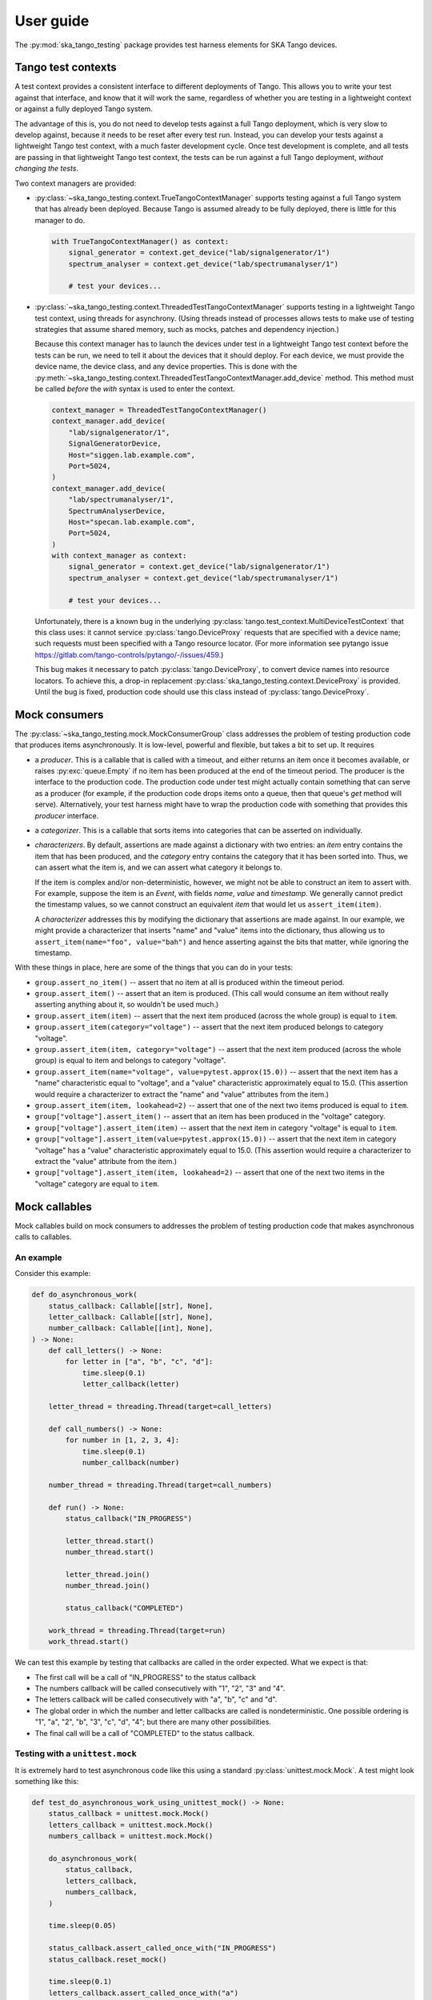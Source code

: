 User guide
==========

The :py:mod:`ska_tango_testing` package provides test harness elements
for SKA Tango devices.


Tango test contexts
-------------------
A test context provides a consistent interface to different deployments
of Tango. This allows you to write your test against that interface, and
know that it will work the same, regardless of whether you are testing
in a lightweight context or against a fully deployed Tango system.

The advantage of this is, you do not need to develop tests against a
full Tango deployment, which is very slow to develop against, because it
needs to be reset after every test run. Instead, you can develop your
tests against a lightweight Tango test context, with a much faster
development cycle. Once test development is complete, and all tests are
passing in that lightweight Tango test context, the tests can be run
against a full Tango deployment, *without changing the tests*.

Two context managers are provided:

* :py:class:`~ska_tango_testing.context.TrueTangoContextManager`
  supports testing against a full Tango system that has already been
  deployed. Because Tango is assumed already to be fully deployed, there
  is little for this manager to do.

  .. code-block:: python

    with TrueTangoContextManager() as context:
        signal_generator = context.get_device("lab/signalgenerator/1")
        spectrum_analyser = context.get_device("lab/spectrumanalyser/1")

        # test your devices...

* :py:class:`~ska_tango_testing.context.ThreadedTestTangoContextManager`
  supports testing in a lightweight Tango test context, using threads
  for asynchrony. (Using threads instead of processes allows tests to
  make use of testing strategies that assume shared memory, such as
  mocks, patches and dependency injection.)

  Because this context manager has to launch the devices under test in a
  lightweight Tango test context before the tests can be run, we need to
  tell it about the devices that it should deploy. For each device, we
  must provide the device name, the device class, and any device
  properties. This is done with the
  :py:meth:`~ska_tango_testing.context.ThreadedTestTangoContextManager.add_device`
  method. This method must be called *before* the `with` syntax is used
  to enter the context.

  .. code-block:: python

    context_manager = ThreadedTestTangoContextManager()
    context_manager.add_device(
        "lab/signalgenerator/1",
        SignalGeneratorDevice,
        Host="siggen.lab.example.com",
        Port=5024,
    )
    context_manager.add_device(
        "lab/spectrumanalyser/1",
        SpectrumAnalyserDevice,
        Host="specan.lab.example.com",
        Port=5024,
    )
    with context_manager as context:
        signal_generator = context.get_device("lab/signalgenerator/1")
        spectrum_analyser = context.get_device("lab/spectrumanalyser/1")

        # test your devices...

  Unfortunately, there is a known bug in the underlying
  :py:class:`tango.test_context.MultiDeviceTestContext` that this class
  uses:  it cannot service :py:class:`tango.DeviceProxy` requests that
  are specified with a device name; such requests must been specified
  with a Tango resource locator. (For more information see pytango issue
  https://gitlab.com/tango-controls/pytango/-/issues/459.)
  
  This bug makes it necessary to patch :py:class:`tango.DeviceProxy`, to
  convert device names into resource locators. To achieve this, a
  drop-in replacement :py:class:`ska_tango_testing.context.DeviceProxy`
  is provided. Until the bug is fixed, production code should use this
  class instead of :py:class:`tango.DeviceProxy`.

Mock consumers
--------------
The :py:class:`~ska_tango_testing.mock.MockConsumerGroup` class
addresses the problem of testing production code that produces items
asynchronously. It is low-level, powerful and flexible, but takes a bit
to set up. It requires

* a `producer`.  This is a callable that is called with a timeout, and
  either returns an item once it becomes available, or raises
  :py:exc:`queue.Empty` if no item has been produced at the end of the
  timeout period. The producer is the interface to the production code.
  The production code under test might actually contain something that
  can serve as a producer (for example, if the production code drops
  items onto a queue, then that queue's `get` method will serve).
  Alternatively, your test harness might have to wrap the production
  code with something that provides this `producer` interface.

* a `categorizer`. This is a callable that sorts items into categories
  that can be asserted on individually.

* `characterizers`. By default, assertions are made against a dictionary
  with two entries: an `item` entry contains the item that has been
  produced, and the `category` entry contains the category that it has
  been sorted into. Thus, we can assert what the item is, and we can
  assert what category it belongs to.

  If the item is complex and/or non-deterministic, however, we might not
  be able to construct an item to assert with. For example, suppose the
  item is an `Event`, with fields `name`, `value` and `timestamp`. We
  generally cannot predict the timestamp values, so we cannot construct
  an equivalent `item` that would let us ``assert_item(item)``.

  A `characterizer` addresses this by modifying the dictionary that
  assertions are made against. In our example, we might provide a
  characterizer that inserts "name" and "value" items into the
  dictionary, thus allowing us to
  ``assert_item(name="foo", value="bah")`` and hence asserting against
  the bits that matter, while ignoring the timestamp.

With these things in place, here are some of the things that you can do
in your tests:

* ``group.assert_no_item()`` -- assert that no item at all is produced
  within the timeout period.

* ``group.assert_item()`` -- assert that an item is produced. (This call
  would consume an item without really asserting anything about it, so
  wouldn't be used much.)

* ``group.assert_item(item)`` -- assert that the next item produced
  (across the whole group) is equal to ``item``.

* ``group.assert_item(category="voltage")`` -- assert that the next item
  produced belongs to category "voltage".

* ``group.assert_item(item, category="voltage")`` -- assert that the
  next item produced (across the whole group) is equal to item and
  belongs to category "voltage".

* ``group.assert_item(name="voltage", value=pytest.approx(15.0))`` --
  assert that the next item has a "name" characteristic equal to
  "voltage", and a "value" characteristic approximately equal to 15.0.
  (This assertion would require a characterizer to extract the "name"
  and "value" attributes from the item.)

* ``group.assert_item(item, lookahead=2)`` -- assert that one of the
  next two items produced is equal to ``item``.

* ``group["voltage"].assert_item()`` -- assert that an item has been
  produced in the "voltage" category.

* ``group["voltage"].assert_item(item)`` -- assert that the next item in
  category "voltage" is equal to ``item``.

* ``group["voltage"].assert_item(value=pytest.approx(15.0))`` -- assert
  that the next item in category "voltage" has a "value" characteristic
  approximately equal to 15.0. (This assertion would require a
  characterizer to extract the "value" attribute from the item.)

* ``group["voltage"].assert_item(item, lookahead=2)`` -- assert that one
  of the next two items in the "voltage" category are equal to
  ``item``.


Mock callables
--------------
Mock callables build on mock consumers to addresses the problem of
testing production code that makes asynchronous calls to callables.

An example
^^^^^^^^^^
Consider this example:

.. code-block:: python

    def do_asynchronous_work(
        status_callback: Callable[[str], None],
        letter_callback: Callable[[str], None],
        number_callback: Callable[[int], None],
    ) -> None:
        def call_letters() -> None:
            for letter in ["a", "b", "c", "d"]:
                time.sleep(0.1)
                letter_callback(letter)

        letter_thread = threading.Thread(target=call_letters)

        def call_numbers() -> None:
            for number in [1, 2, 3, 4]:
                time.sleep(0.1)
                number_callback(number)

        number_thread = threading.Thread(target=call_numbers)

        def run() -> None:
            status_callback("IN_PROGRESS")

            letter_thread.start()
            number_thread.start()

            letter_thread.join()
            number_thread.join()

            status_callback("COMPLETED")

        work_thread = threading.Thread(target=run)
        work_thread.start()

We can test this example by testing that callbacks are called in the
order expected. What we expect is that:

* The first call will be a call of "IN_PROGRESS" to the status callback

* The numbers callback will be called consecutively with "1", "2", "3"
  and "4".

* The letters callback will be called consecutively with "a", "b", "c"
  and "d".

* The global order in which the number and letter callbacks are called
  is nondeterministic. One possible ordering is "1", "a", "2", "b", "3",
  "c", "d", "4"; but there are many other possibilities.

* The final call will be a call of "COMPLETED" to the status callback.

Testing with a ``unittest.mock``
^^^^^^^^^^^^^^^^^^^^^^^^^^^^^^^^
It is extremely hard to test asynchronous code like this using a
standard :py:class:`unittest.mock.Mock`. A test might look something
like this:

.. code-block:: python

    def test_do_asynchronous_work_using_unittest_mock() -> None:
        status_callback = unittest.mock.Mock()
        letters_callback = unittest.mock.Mock()
        numbers_callback = unittest.mock.Mock()

        do_asynchronous_work(
            status_callback,
            letters_callback,
            numbers_callback,
        )

        time.sleep(0.05)

        status_callback.assert_called_once_with("IN_PROGRESS")
        status_callback.reset_mock()

        time.sleep(0.1)
        letters_callback.assert_called_once_with("a")
        letters_callback.reset_mock()
        numbers_callback.assert_called_once_with(1)
        numbers_callback.reset_mock()

        time.sleep(0.1)
        letters_callback.assert_called_once_with("b")
        letters_callback.reset_mock()
        numbers_callback.assert_called_once_with(2)
        numbers_callback.reset_mock()

        time.sleep(0.1)
        letters_callback.assert_called_once_with("c")
        letters_callback.reset_mock()
        numbers_callback.assert_called_once_with(3)
        numbers_callback.reset_mock()

        time.sleep(0.1)
        letters_callback.assert_called_once_with("d")
        numbers_callback.assert_called_once_with(4)

        status_callback.assert_called_once_with("COMPLETED")

Note that we start by sleeping for 0.05 seconds: long enough to make it
unlikely that the test code will outrun the code under test, and assert
a call before it has been made... but not so long that a callback will
have been called more than once.

We then sleep for 0.1 seconds in the test, whenever the code under test
sleeps for 0.1 seconds. It's easy to do this when you know the exact
code timings. However real-world code won't contain sleeps of known
duration. Rather, they will do things like file I/O, network I/O, or
waiting for a lock, which have unknown and variable time costs. In such
cases, it is difficult or even impossible to tune the sleeps in your
test so that the test passes reliably. One tends to err on the side of
caution by sleeping for longer than necessary.

In short, tests like this one are extremely brittle, and often very
slow.

Testing with mock callables
^^^^^^^^^^^^^^^^^^^^^^^^^^^
The :py:class:`~ska_tango_testing.mock.MockCallable` and
:py:class:`~ska_tango_testing.mock.MockCallableGroup` classes simplify
testing behaviour like this, removing the need for tuned sleeps, and
ensuring that the test takes no longer than necessary to run:

.. code-block:: python

    def test_do_asynchronous_work_using_mock_callback_group() -> None:
        callback_group = MockCallableGroup()

        do_asynchronous_work(
            callback_group["status"],
            callback_group["letters"],
            callback_group["numbers"],
        )

        callback_group.assert_call("status", "IN_PROGRESS")

        for letter in ["a", "b", "c", "d"]:
            callback_group["letters"].assert_call(letter)

        for number in [1, 2, 3, 4]:
            callback_group["numbers"].assert_call(number)

        callback_group.assert_call("status", "COMPLETED")

We now have a clean, readable test, with no sleeps.

Note that we can

* make assertions against the entire group, in which case we are
  asserting that the next call will be a specific call to a
  specific callback.

* use syntax like ``callback_group["letters"]`` to extract a particular
  callback, and then make assertions against that callback alone.


Mock Tango event callbacks
--------------------------
A common use case for testing against callbacks in SKA is the callbacks
that are called when Tango events are received. We can effectively test
Tango device simply by using these callbacks to monitor changes in
device state.

The
:py:class:`~ska_tango_testing.mock.tango.MockTangoEventCallbackGroup`
class is a subclass of
:py:class:`~ska_tango_testing.mock.MockConsumerGroup` with
built-in characterizers that extract the key information from
:py:class:`tango.EventData` instances. Specifically, it extracts the
attribute name, value and quality, and stores them under keys
"attribute_name", "attribute_value" and "attribute_quality"
respectively.

.. code-block:: python

    device_under_test.On()
    callbacks.assert_change_event("command_status", "QUEUED")

    # We can't be completely sure which of these two will arrive first,
    # so lets give the first one a lookahead of 2.
    callbacks.assert_change_event("command_status", "IN_PROGRESS", lookahead=2)
    callbacks.assert_change_event("command_progress", "33")
    callbacks.assert_change_event("command_progress", "66")

    callbacks.assert_change_event("device_state", DevState.ON)
    callbacks.assert_change_event(
        "device_status", "The device is in ON state."
    )

    callbacks.assert_change_event("command_status", "COMPLETED")
    callbacks.assert_not_called()

Return values
-------------
All methods that assert the presence of an item, such as
:py:meth:`~ska_tango_testing.mock.MockConsumerGroup.assert_item`,
:py:meth:`~ska_tango_testing.mock.MockCallableGroup.assert_call`,
:py:meth:`~ska_tango_testing.mock.MockCallableGroup.assert_against_call`
and
:py:meth:`~ska_tango_testing.mock.tango.MockTangoEventCallbackGroup.assert_change_event`,
return the matched item. This is useful as a diagnostic tool when
developing tests. Suppose, for example, that you are writing a test, and
the assertion

.. code-block:: python

    callback.assert_call(power=PowerState.ON)

fails unexpectedly. *Why* has it failed? Did the call not arrive? Is the
value wrong? Was the value provided as a position argument rather than
a keyword argument? Are there additional arguments?

The assertion made by ``assert_call`` is quite strict; in our example,
it asserts that the call arguments are *exactly*
`(power=PowerState.ON)`. We can relax this assertion to make it pass.
For example,

.. code-block:: python

    callback.assert_against_call(power=PowerState.ON)

asserts only that the call *contains* the keyword argument
`power=PowerState.ON`. Assuming that this more relaxed assertion passes,
we can review the details of the match:

.. code-block:: pycon

    >>> call_details = callback.assert_against_call(power=PowerState.ON)
    >>> print(call_details)
    {'call_args': (,), 'call_kwargs': {'power': PowerState.ON, 'fault': False}}

Thus we see why our original assertion failed: the call also had a
```fault``` keyword argument. If this is not an bug in the production
code, then we can now tighten up our test assertion again:

.. code-block:: python

    callback.assert_call(power=PowerState.ON, fault=False)

Logging
-------
The :py:mod:`ska_tango_testing.mock` subpackage logs to the
"ska_tango_testing.mock" logger. These logs exist to allow diagnosis of
issues within :py:class:`ska_tango_testing` itself, but may also assist with
diagnosis of test failures.

Consider again the example above, of a test that fails on the line

.. code-block:: python

    callback.assert_call(power=PowerState.ON)

where ``callback`` is a
:py:class:`~ska_tango_testing.mock.callable.MockCallable`. To diagnose
this failure, we can inspect the logs of the "ska_tango_testing.mock"
logger. In pytest, this is done via the
:py:obj:`~_pytest.logging.caplog` fixture:

.. code-block:: python

    caplog.set_level(logging.DEBUG, logger="ska_tango_testing.mock")
    callback.assert_call(power=PowerState.ON)

Running this test will now produce the following logs:

.. code-block:: text

    DEBUG    ska_tango_testing.mock:consumer.py:470 assert_item: Asserting item within next 1 item(s), with characteristics {'category': 'component_state', 'call_args': (), 'call_kwargs': {'power': <PowerState.ON: 4>}}.
    DEBUG    ska_tango_testing.mock:consumer.py:496 assert_item: 'call_kwargs' characteristic is not '{'power': <PowerState.ON: 4>}' in item '{'category': 'component_state', 'call_args': (), 'call_kwargs': {'power': <PowerState.ON: 4>, 'fault': False}}'.
    DEBUG    ska_tango_testing.mock:consumer.py:510 assert_item failed: no matching item within the first 1 items

Thus we see why our assertion failed: the call also had a `fault`
keyword argument. If this is not an bug in the production code, then we
can now tighten up our test assertion again:

.. code-block:: python

    callback.assert_call(power=PowerState.ON, fault=False)
